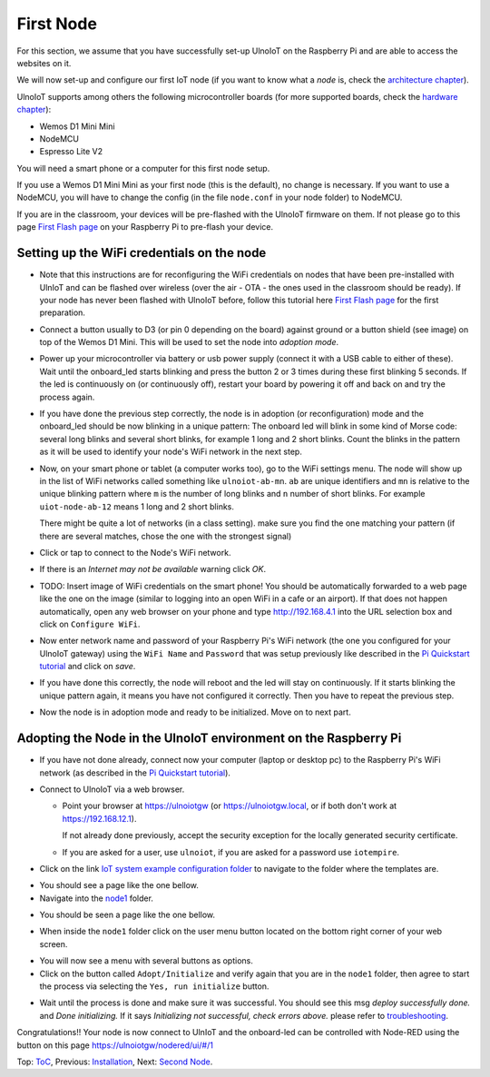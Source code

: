 ==========
First Node
==========

For this section, we assume that you have successfully set-up UlnoIoT
on the Raspberry Pi and are able to access the websites on it.

We will now set-up and configure our first IoT node (if you want to know
what a *node* is, check the `architecture chapter <architecture.rst>`_).

UlnoIoT supports among others the following microcontroller boards
(for more supported boards, check the `hardware chapter <hardware.rst>`_):

- Wemos D1 Mini Mini
- NodeMCU
- Espresso Lite V2

You will need a smart phone or a computer for this first node setup.

If you use a Wemos D1 Mini Mini as your first node (this is the default),
no change is necessary. If you want to use a NodeMCU, you will
have to change the config (in the file ``node.conf`` in your node folder)
to NodeMCU.

If you are in the classroom, your devices will be pre-flashed with the UlnoIoT
firmware on them.
If not please go to this page `First Flash page <pre-flash.rst>`_
on your Raspberry Pi to pre-flash your device.



Setting up the WiFi credentials on the node
-------------------------------------------

-   Note that this instructions are for reconfiguring
    the WiFi credentials on nodes
    that have been pre-installed with UlnIoT and can be flashed over wireless
    (over the air - OTA - the ones used in the classroom should be ready).
    If your node has never been flashed with UlnoIoT before,
    follow this tutorial here `First Flash page <pre-flash.rst>`_
    for the first preparation.

..   TODO: Insert image of the button shield!

-   Connect a button usually to D3 (or pin 0 depending on the board) against
    ground or a button shield (see image) on top of the Wemos D1 Mini.
    This will be used to set the node into *adoption mode*.

-   Power up your microcontroller via battery or usb power supply
    (connect it with a USB cable to either of these).
    Wait until the onboard_led starts blinking and press
    the button 2 or 3 times during these first blinking 5 seconds.
    If the led is continuously on (or continuously off), 
    restart your board by powering
    it off and back on and try the process again.

-   If you have done the previous step correctly, the node is
    in adoption (or reconfiguration)
    mode and the onboard_led should be now blinking in a unique pattern:
    The onboard led will blink in some kind of Morse code: several long
    blinks and several short blinks, for example 1 long and 2 short blinks.
    Count the blinks in the pattern as it will be used to identify your node's
    WiFi network in the next step.

-   Now, on your smart phone or tablet (a computer works too), go to the
    WiFi settings menu. The node will show up in the list of WiFi networks
    called something like ``ulnoiot-ab-mn``. ``ab`` are unique identifiers and
    ``mn`` is relative to the unique blinking pattern where ``m`` is the number
    of long blinks and ``n`` number of short blinks.
    For example ``uiot-node-ab-12`` means 1 long and 2 short blinks.

    There might be quite a lot of networks (in a class setting). make sure you
    find the one matching your pattern (if there are several matches,
    chose the one with the strongest signal)

-   Click or tap to connect to the Node's WiFi network.

-   If there is an *Internet may not be available* warning click *OK*.

-   TODO: Insert image of WiFi credentials on the smart phone!
    You should be automatically forwarded to a web page like the one on the
    image (similar to logging into an open WiFi in a cafe or an airport).
    If that does not happen automatically, open any web browser on your phone
    and type http://192.168.4.1 into the URL selection box and click on
    ``Configure WiFi``.

-   Now enter network name and password of your Raspberry Pi's WiFi
    network (the one you configured for your UlnoIoT gateway)
    using the ``WiFi Name`` and ``Password`` that was setup
    previously like described in the
    `Pi Quickstart tutorial <quickstart-pi.rst>`_ and click on *save*.

-   If you have done this correctly, the node will reboot and
    the led will stay on continuously.
    If it starts blinking the unique pattern again,
    it means you have not configured it correctly.
    Then you have to repeat the previous step.

-   Now the node is in adoption mode and ready to be initialized.
    Move on to next part.


Adopting the Node in the UlnoIoT environment on the Raspberry Pi
----------------------------------------------------------------

- If you have not done already, connect now your computer (laptop or
  desktop pc) to the Raspberry Pi's WiFi network (as described in the
  `Pi Quickstart tutorial <quickstart-pi.rst>`_).

- Connect to UlnoIoT via a web browser.

  - Point your browser at https://ulnoiotgw (or https://ulnoiotgw.local,
    or if both don't work at https://192.168.12.1).

    If not already done previously, accept the security exception for the
    locally generated security certificate.

  - If you are asked for a user, use ``ulnoiot``,
    if you are asked for a password
    use ``iotempire``.

.. TODO: provide image of home page!
  
  -  You should now see the home page for your local UlnoIoT installation.

- Click on the link `IoT system example configuration folder
  <https://ulnoiotgw.local/cloudcmd/fs/home/ulnoiot/iot-test/>`_ to navigate to
  the folder where the templates are.

.. TODO: provide image of the Iot system example page!

- You should see a page like the one bellow.

- Navigate into the `node1
  <https://ulnoiotgw.local/cloudcmd/fs/home/ulnoiot/iot-test/node1/>`_ folder.

.. TODO: provide image of the Folder node1!

- You should be seen a page like the one bellow.

.. TODO: provide image of the weird button!

- When inside the ``node1`` folder click on the user menu button located on
  the bottom right corner of your web screen.

.. TODO: provide image of the button menu for initializing!

- You will now see a menu with several buttons as options.

- Click on the button called ``Adopt/Initialize``
  and verify again that you are in the
  ``node1`` folder, then agree to start the process via selecting the 
  ``Yes, run initialize``
  button.

.. TODO: Create a troubleshooting file!

- Wait until the process is done and make sure it was successful.
  You should see this msg *deploy successfully done.* and *Done initializing.*
  If it says *Initializing not successful, check errors above.* please refer
  to `troubleshooting <troubleshooting.rst>`_.


Congratulations!! Your node is now connect to UlnIoT and the onboard-led can
be controlled with Node-RED using the button on this page
`<https://ulnoiotgw/nodered/ui/#/1>`_

Top: `ToC <index-doc.rst>`_, Previous: `Installation <installation.rst>`_,
Next: `Second Node <second-node.rst>`_.